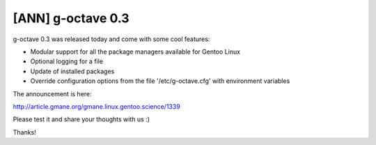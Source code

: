 [ANN] g-octave 0.3
==================

.. tags: gentoo,g-octave,gsoc,summer_of_code,octave

g-octave 0.3 was released today and come with some cool features:

- Modular support for all the package managers available for Gentoo Linux
- Optional logging for a file
- Update of installed packages
- Override configuration options from the file '/etc/g-octave.cfg' with
  environment variables

The announcement is here:

http://article.gmane.org/gmane.linux.gentoo.science/1339

Please test it and share your thoughts with us :)

Thanks!


.. date added automatically by the script blohg_dump.py.
   this file was exported from an old repository, and this comment will
   help me to forcing the old creation date, instead of the date of the
   first commit on the new repository.

.. date: 1279068879


